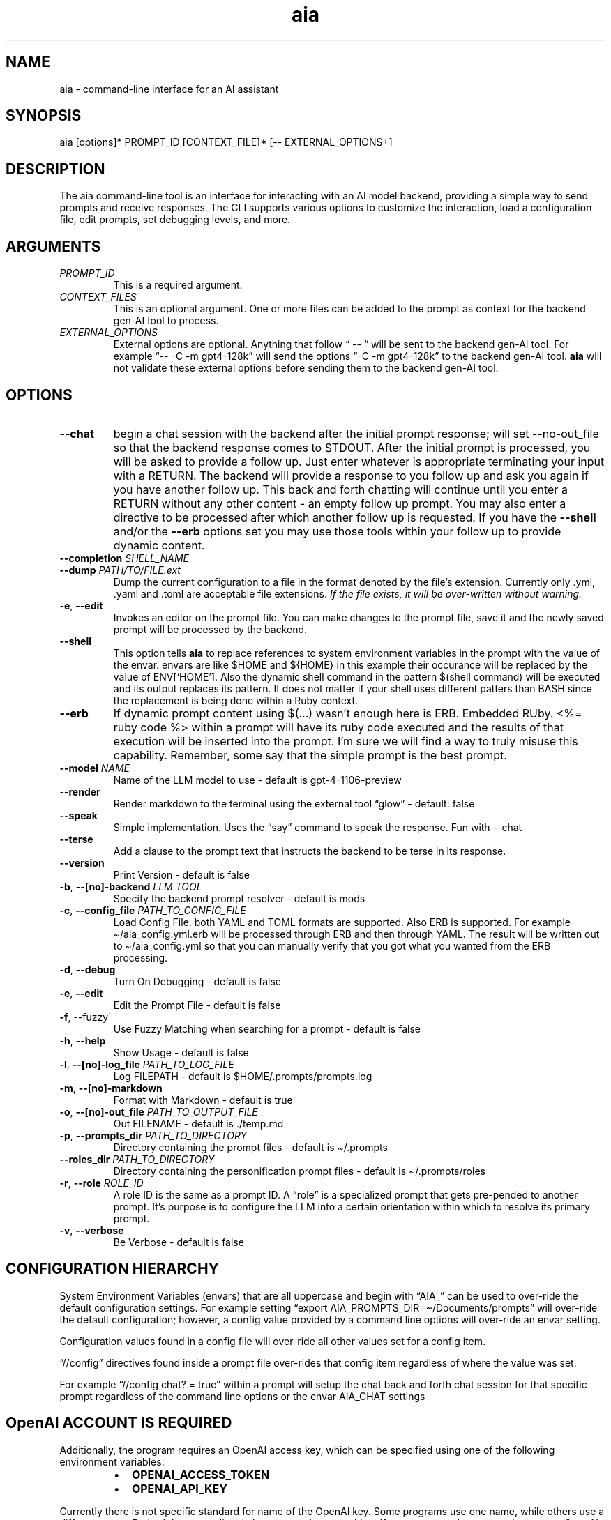 .\" Generated by kramdown-man 1.0.1
.\" https://github.com/postmodern/kramdown-man#readme
.TH aia 1 "v0.5.11" AIA "User Manuals"
.SH NAME
.PP
aia \- command\-line interface for an AI assistant
.SH SYNOPSIS
.PP
aia \[lB]options\[rB]* PROMPT\[ru]ID \[lB]CONTEXT\[ru]FILE\[rB]* \[lB]\-\- EXTERNAL\[ru]OPTIONS\[pl]\[rB]
.SH DESCRIPTION
.PP
The aia command\-line tool is an interface for interacting with an AI model backend, providing a simple way to send prompts and receive responses\. The CLI supports various options to customize the interaction, load a configuration file, edit prompts, set debugging levels, and more\.
.SH ARGUMENTS
.TP
\fIPROMPT\[ru]ID\fP
This is a required argument\.
.TP
\fICONTEXT\[ru]FILES\fP
This is an optional argument\.  One or more files can be added to the prompt as context for the backend gen\-AI tool to process\.
.TP
\fIEXTERNAL\[ru]OPTIONS\fP
External options are optional\.  Anything that follow \[lq] \-\- \[lq] will be sent to the backend gen\-AI tool\.  For example \[lq]\-\- \-C \-m gpt4\-128k\[rq] will send the options \[lq]\-C \-m gpt4\-128k\[rq] to the backend gen\-AI tool\.  \fBaia\fR will not validate these external options before sending them to the backend gen\-AI tool\.
.SH OPTIONS
.TP
\fB\-\-chat\fR
begin a chat session with the backend after the initial prompt response;  will set \-\-no\-out\[ru]file so that the backend response comes to STDOUT\.  After the initial prompt is processed, you will be asked to provide a follow up\.  Just enter whatever is appropriate terminating your input with a RETURN\.  The backend will provide a response to you follow up and ask you again if you have another follow up\. This back and forth chatting will continue until you enter a RETURN without any other content \- an empty follow up prompt\.  You may also enter a directive to be processed after which another follow up is requested\.  If you have the \fB\-\-shell\fR and\[sl]or the \fB\-\-erb\fR options set you may use those tools within your follow up to provide dynamic content\.
.TP
\fB\-\-completion\fR \fISHELL\[ru]NAME\fP
.TP
\fB\-\-dump\fR \fIPATH\[sl]TO\[sl]FILE\.ext\fP
Dump the current configuration to a file in the format denoted by the file\[cq]s extension\.  Currently only \.yml, \.yaml and \.toml are acceptable file extensions\.  \fIIf the file exists, it will be over\-written without warning\.\fP
.TP
\fB\-e\fR, \fB\-\-edit\fR
Invokes an editor on the prompt file\.  You can make changes to the prompt file, save it and the newly saved prompt will be processed by the backend\.
.TP
\fB\-\-shell\fR
This option tells \fBaia\fR to replace references to system environment variables in the prompt with the value of the envar\.  envars are like \[Do]HOME and \[Do]\[lC]HOME\[rC] in this example their occurance will be replaced by the value of ENV\[lB]\[oq]HOME\[cq]\[rB]\.  Also the dynamic shell command in the pattern \[Do](shell command) will be executed and its output replaces its pattern\.  It does not matter if your shell uses different patters than BASH since the replacement is being done within a Ruby context\.
.TP
\fB\-\-erb\fR
If dynamic prompt content using \[Do](\.\.\.) wasn\[cq]t enough here is ERB\.  Embedded RUby\.  <%\[eq] ruby code %> within a prompt will have its ruby code executed and the results of that execution will be inserted into the prompt\.  I\[cq]m sure we will find a way to truly misuse this capability\.  Remember, some say that the simple prompt is the best prompt\.
.TP
\fB\-\-model\fR \fINAME\fP
Name of the LLM model to use \- default is gpt\-4\-1106\-preview
.TP
\fB\-\-render\fR
Render markdown to the terminal using the external tool \[lq]glow\[rq] \- default: false
.TP
\fB\-\-speak\fR
Simple implementation\. Uses the \[lq]say\[rq] command to speak the response\.  Fun with \-\-chat
.TP
\fB\-\-terse\fR
Add a clause to the prompt text that instructs the backend to be terse in its response\.
.TP
\fB\-\-version\fR
Print Version \- default is false
.TP
\fB\-b\fR, \fB\-\-\[lB]no\[rB]\-backend\fR \fILLM TOOL\fP
Specify the backend prompt resolver \- default is mods
.TP
\fB\-c\fR, \fB\-\-config\[ru]file\fR \fIPATH\[ru]TO\[ru]CONFIG\[ru]FILE\fP
Load Config File\. both YAML and TOML formats are supported\.  Also ERB is supported\.  For example \[ti]\[sl]aia\[ru]config\.yml\.erb will be processed through ERB and then through YAML\.  The result will be written out to \[ti]\[sl]aia\[ru]config\.yml so that you can manually verify that you got what you wanted from the ERB processing\.
.TP
\fB\-d\fR, \fB\-\-debug\fR
Turn On Debugging \- default is false
.TP
\fB\-e\fR, \fB\-\-edit\fR
Edit the Prompt File \- default is false
.TP
\fB\-f\fR, \-\-fuzzy\`
Use Fuzzy Matching when searching for a prompt \- default is false
.TP
\fB\-h\fR, \fB\-\-help\fR
Show Usage \- default is false
.TP
\fB\-l\fR, \fB\-\-\[lB]no\[rB]\-log\[ru]file\fR \fIPATH\[ru]TO\[ru]LOG\[ru]FILE\fP
Log FILEPATH \- default is \[Do]HOME\[sl]\.prompts\[sl]prompts\.log
.TP
\fB\-m\fR, \fB\-\-\[lB]no\[rB]\-markdown\fR
Format with Markdown \- default is true
.TP
\fB\-o\fR, \fB\-\-\[lB]no\[rB]\-out\[ru]file\fR \fIPATH\[ru]TO\[ru]OUTPUT\[ru]FILE\fP
Out FILENAME \- default is \.\[sl]temp\.md
.TP
\fB\-p\fR, \fB\-\-prompts\[ru]dir\fR \fIPATH\[ru]TO\[ru]DIRECTORY\fP
Directory containing the prompt files \- default is \[ti]\[sl]\.prompts
.TP
\fB\-\-roles\[ru]dir\fR \fIPATH\[ru]TO\[ru]DIRECTORY\fP
Directory containing the personification prompt files \- default is \[ti]\[sl]\.prompts\[sl]roles
.TP
\fB\-r\fR, \fB\-\-role\fR \fIROLE\[ru]ID\fP
A role ID is the same as a prompt ID\.  A \[lq]role\[rq] is a specialized prompt that gets pre\-pended to another prompt\.  It\[cq]s purpose is to configure the LLM into a certain orientation within which to resolve its primary prompt\.
.TP
\fB\-v\fR, \fB\-\-verbose\fR
Be Verbose \- default is false
.SH CONFIGURATION HIERARCHY
.PP
System Environment Variables (envars) that are all uppercase and begin with \[lq]AIA\[ru]\[rq] can be used to over\-ride the default configuration settings\.  For example setting \[lq]export AIA\[ru]PROMPTS\[ru]DIR\[eq]\[ti]\[sl]Documents\[sl]prompts\[rq] will over\-ride the default configuration; however, a config value provided by a command line options will over\-ride an envar setting\.
.PP
Configuration values found in a config file will over\-ride all other values set for a config item\.
.PP
\[rq]\[sl]\[sl]config\[rq] directives found inside a prompt file over\-rides that config item regardless of where the value was set\.
.PP
For example \[lq]\[sl]\[sl]config chat? \[eq] true\[rq] within a prompt will setup the chat back and forth chat session for that specific prompt regardless of the command line options or the envar AIA\[ru]CHAT settings
.SH OpenAI ACCOUNT IS REQUIRED
.PP
Additionally, the program requires an OpenAI access key, which can be specified using one of the following environment variables:
.RS
.IP \(bu 2
\fBOPENAI\[ru]ACCESS\[ru]TOKEN\fR
.IP \(bu 2
\fBOPENAI\[ru]API\[ru]KEY\fR
.RE
.PP
Currently there is not specific standard for name of the OpenAI key\.  Some programs use one name, while others use a different name\.  Both of the envars listed above mean the same thing\.  If you use more than one tool to access OpenAI resources, you may have to set several envars to the same key value\.
.PP
To acquire an OpenAI access key, first create an account on the OpenAI platform, where further documentation is available\.
.SH USAGE NOTES
.PP
\fBaia\fR is designed for flexibility, allowing users to pass prompt ids and context files as arguments\. Some options change the behavior of the output, such as \fB\-\-out\[ru]file\fR for specifying a file or \fB\-\-no\-out\[ru]file\fR for disabling file output in favor of standard output (STDPIT)\.
.PP
The \fB\-\-completion\fR option displays a script that enables prompt ID auto\-completion for bash, zsh, or fish shells\. It\[cq]s crucial to integrate the script into the shell\[cq]s runtime to take effect\.
.PP
The \fB\-\-dump path\[sl]to\[sl]file\.ext\fR option will write the current configuration to a file in the format requested by the file\[cq]s extension\.  The following extensions are supported:  \.yml, \.yaml and \.toml
.SH PROMPT DIRECTIVES
.PP
Within a prompt text file any line that begins with \[lq]\[sl]\[sl]\[rq] is considered a prompt directive\.  There are numerious prompt directives available\.  In the discussion above on the configuration you learned about the \[lq]\[sl]\[sl]config\[rq] directive\.
.PP
Detail discussion on individual prompt directives is TBD\.  Most likely it will be handled in the github wiki
.UR https:\[sl]\[sl]github\.com\[sl]MadBomber\[sl]aia
.UE
\.
.PP
Some directives are:
.RS
.IP \(bu 2
\[sl]\[sl]config item value
.IP \(bu 2
\[sl]\[sl]include path\[ru]to\[ru]file
.IP \(bu 2
\[sl]\[sl]ruby ruby\[ru]code
.IP \(bu 2
\[sl]\[sl]shell shell\[ru]command
.RE
.SH SEE ALSO
.RS
.IP \(bu 2
OpenAI Platform Documentation
.UR https:\[sl]\[sl]platform\.openai\.com\[sl]docs\[sl]overview
.UE
 for more information on obtaining access tokens
.UR https:\[sl]\[sl]platform\.openai\.com\[sl]account\[sl]api\-keys
.UE
 and working with OpenAI models\.
.IP \(bu 2
mods
.UR https:\[sl]\[sl]github\.com\[sl]charmbracelet\[sl]mods
.UE
 for more information on \fBmods\fR \- AI for the command line, built for pipelines\.  LLM based AI is really good at interpreting the output of commands and returning the results in CLI friendly text formats like Markdown\. Mods is a simple tool that makes it super easy to use AI on the command line and in your pipelines\. Mods works with OpenAI
.UR https:\[sl]\[sl]platform\.openai\.com\[sl]account\[sl]api\-keys
.UE
 and LocalAI
.UR https:\[sl]\[sl]github\.com\[sl]go\-skynet\[sl]LocalAI
.UE
.IP \(bu 2
sgpt
.UR https:\[sl]\[sl]github\.com\[sl]tbckr\[sl]sgpt
.UE
 (aka shell\-gpt) is a powerful command\-line interface (CLI) tool designed for seamless interaction with OpenAI models directly from your terminal\. Effortlessly run queries, generate shell commands or code, create images from text, and more, using simple commands\. Streamline your workflow and enhance productivity with this powerful and user\-friendly CLI tool\.
.IP \(bu 2
fzf
.UR https:\[sl]\[sl]github\.com\[sl]junegunn\[sl]fzf
.UE
 fzf is a general\-purpose command\-line fuzzy finder\.  It\[cq]s an interactive Unix filter for command\-line that can be used with any list; files, command history, processes, hostnames, bookmarks, git commits, etc\.
.IP \(bu 2
ripgrep
.UR https:\[sl]\[sl]github\.com\[sl]BurntSushi\[sl]ripgrep
.UE
 Search tool like grep and The Silver Searcher\. It is a line\-oriented search tool that recursively searches a directory tree for a regex pattern\. By default, ripgrep will respect gitignore rules and automatically skip hidden files\[sl]directories and binary files\. (To disable all automatic filtering by default, use rg \-uuu\.) ripgrep has first class support on Windows, macOS and Linux, with binary downloads available for every release\.
.IP \(bu 2
glow
.UR https:\[sl]\[sl]github\.com\[sl]charmbracelet\[sl]glow
.UE
 Render markdown on the CLI
.RE
.SH AUTHOR
.PP
Dewayne VanHoozer 
.MT dvanhoozer\[at]gmail\.com
.ME
